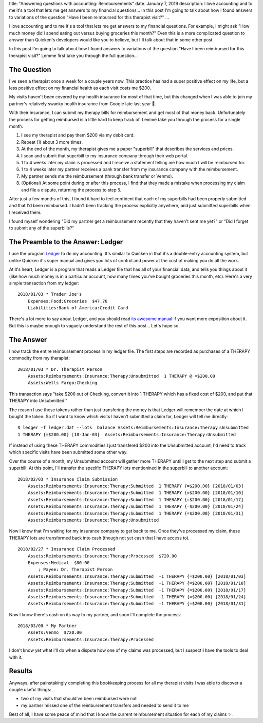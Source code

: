 title: "Answering questions with accounting: Reimbursements"
date: January 7, 2019
description: I love accounting and to me it's a tool that lets me get answers to my financial questions… In this post I'm going to talk about how I found answers to variations of the question "Have I been reimbursed for this therapist visit?"
...

I love accounting and to me it's a tool that lets me get answers to my financial questions. For example, I might ask "How much money did I spend eating out versus buying groceries this month?" Even this is a more complicated question to answer than Quicken's developers would like you to believe, but I'll talk about that in some other post.

In this post I'm going to talk about how I found answers to variations of the question "Have I been reimbursed for this therapist visit?" Lemme first take you through the full question…

The Question
------------

I've seen a therapist once a week for a couple years now. This practice has had a super positive effect on my life, but a less positive effect on my financial health as each visit costs me $200.

My visits haven't been covered by my health insurance for most of that time, but this changed when I was able to join my partner's relatively swanky health insurance from Google late last year 🎉.

With their insurance, I can submit my therapy bills for reimbursement and get most of that money back. Unfortunately the process for getting reimbursed is a little hard to keep track of. Lemme take you through the process for a single month:

1. I see my therapist and pay them $200 via my debit card.
2. Repeat (1) about 3 more times.
3. At the end of the month, my therapist gives me a paper "superbill" that describes the services and prices.
4. I scan and submit that superbill to my insurance company through their web portal.
5. 1 to 4 weeks later my claim is processed and I receive a statement telling me how much I will be reimbursed for.
6. 1 to 4 weeks later my partner receives a bank transfer from my insurance company with the reimbursement.
7. My partner sends me the reimbursement (through bank transfer or Venmo).
8. (Optional) At some point during or after this process, I find that they made a mistake when processing my claim and file a dispute, returning the process to step 5.

After just a few months of this, I found it hard to feel confident that each of my superbills had been properly submitted and that I'd been reimbursed. I hadn't been tracking the process explicitly anywhere, and just submitted superbills when I received them.

I found myself wondering "Did my partner get a reimbursement recently that they haven't sent me yet?" or "Did I forget to submit any of the superbills?"

The Preamble to the Answer: Ledger
----------------------------------

I use the program `Ledger <https://www.ledger-cli.org/>`__ to do my accounting. It's similar to Quicken in that it's a double-entry accounting system, but unlike Quicken it's super manual and gives you lots of control and power at the cost of making you do all the work.

At it's heart, Ledger is a program that reads a Ledger file that has all of your financial data, and tells you things about it (like how much money is in a particular account, how many times you've bought groceries this month, etc). Here's a very simple transaction from my ledger:

::

    2018/01/03 * Trader Joe's
        Expenses:Food:Groceries  $47.70
        Liabilities:Bank of America:Credit Card

There's a lot more to say about Ledger, and you should read `its awesome manual <https://www.ledger-cli.org/3.0/doc/ledger3.html>`__ if you want more exposition about it. But this is maybe enough to vaguely understand the rest of this post… Let's hope so.

The Answer
----------

I now track the entire reimbursement process in my ledger file. The first steps are recorded as purchases of a THERAPY commodity from my therapist:

::

    2018/01/03 * Dr. Therapist Person
        Assets:Reimbursements:Insurance:Therapy:Unsubmitted  1 THERAPY @ =$200.00
        Assets:Wells Fargo:Checking

This transaction says "take $200 out of Checking, convert it into 1 THERAPY which has a fixed cost of $200, and put that THERAPY into Unsubmitted."

The reason I use these tokens rather than just transfering the money is that Ledger will remember the date at which I bought the token. So if I want to know which visits I haven't submitted a claim for, Ledger will tell me directly:

::

    $ ledger -f ledger.dat --lots  balance Assets:Reimbursements:Insurance:Therapy:Unsubmitted
    1 THERAPY {=$200.00} [18-Jan-03]  Assets:Reimbursements:Insurance:Therapy:Unsubmitted

If instead of using these THERAPY commodities I just transfered $200 into the Unsubmitted account, I'd need to track which specific visits have been submitted some other way.

Over the course of a month, my Unsubmitted account will gather more THERAPY until I get to the next step and submit a superbill. At this point, I'll transfer the specific THERAPY lots mentionined in the superbill to another account:

::

    2018/02/03 * Insurance Claim Submission
        Assets:Reimbursements:Insurance:Therapy:Submitted  1 THERAPY {=$200.00} [2018/01/03]
        Assets:Reimbursements:Insurance:Therapy:Submitted  1 THERAPY {=$200.00} [2018/01/10]
        Assets:Reimbursements:Insurance:Therapy:Submitted  1 THERAPY {=$200.00} [2018/01/17]
        Assets:Reimbursements:Insurance:Therapy:Submitted  1 THERAPY {=$200.00} [2018/01/24]
        Assets:Reimbursements:Insurance:Therapy:Submitted  1 THERAPY {=$200.00} [2018/01/31]
        Assets:Reimbursements:Insurance:Therapy:Unsubmitted

Now I know that I'm waiting for my insurance company to get back to me. Once they've processed my claim, these THERAPY lots are transformed back into cash (though not yet cash that I have access to).

::

    2018/02/27 * Insurance Claim Processed
        Assets:Reimbursements:Insurance:Therapy:Processed  $720.00
        Expenses:Medical  $80.00
            ; Payee: Dr. Therapist Person
        Assets:Reimbursements:Insurance:Therapy:Submitted  -1 THERAPY {=$200.00} [2018/01/03]
        Assets:Reimbursements:Insurance:Therapy:Submitted  -1 THERAPY {=$200.00} [2018/01/10]
        Assets:Reimbursements:Insurance:Therapy:Submitted  -1 THERAPY {=$200.00} [2018/01/17]
        Assets:Reimbursements:Insurance:Therapy:Submitted  -1 THERAPY {=$200.00} [2018/01/24]
        Assets:Reimbursements:Insurance:Therapy:Submitted  -1 THERAPY {=$200.00} [2018/01/31]

Now I know there's cash on its way to my partner, and soon I'll complete the process:

::

    2018/03/08 * My Partner
        Assets:Venmo  $720.00
        Assets:Reimbursements:Insurance:Therapy:Processed

I don't know yet what I'll do when a dispute how one of my claims was processed, but I suspect I have the tools to deal with it.

Results
-------

Anyways, after painstakingly completing this bookkeeping process for all my therapist visits I was able to discover a couple useful things:

* two of my visits that should've been reimbursed were not
* my partner missed one of the reimbursement transfers and needed to send it to me

Best of all, I have some peace of mind that I know the current reimbursement situation for each of my claims ✨.
